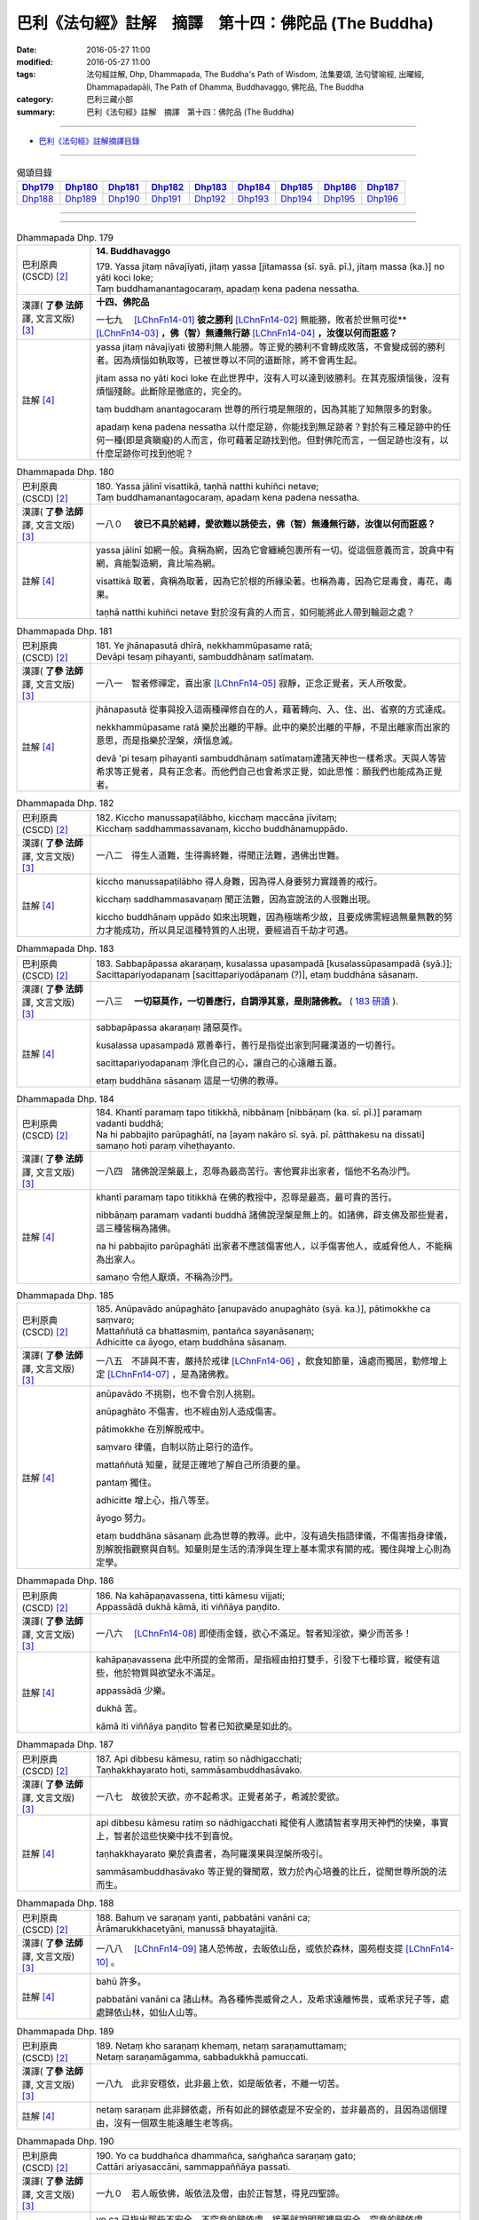 =====================================================
巴利《法句經》註解　摘譯　第十四：佛陀品 (The Buddha)
=====================================================

:date: 2016-05-27 11:00
:modified: 2016-05-27 11:00
:tags: 法句經註解, Dhp, Dhammapada, The Buddha's Path of Wisdom, 法集要頌, 法句譬喻經, 出曜經, Dhammapadapāḷi, The Path of Dhamma, Buddhavaggo, 佛陀品, The Buddha
:category: 巴利三藏小部
:summary: 巴利《法句經》註解　摘譯　第十四：佛陀品 (The Buddha)

--------------

- `巴利《法句經》註解摘譯目錄 <{filename}dhA-content%zh.rst>`_

---------------------------

.. list-table:: 偈頌目錄
   :widths: 2 2 2 2 2 2 2 2 2
   :header-rows: 1

   * - Dhp179_
     - Dhp180_
     - Dhp181_
     - Dhp182_
     - Dhp183_
     - Dhp184_
     - Dhp185_
     - Dhp186_
     - Dhp187_

   * - Dhp188_
     - Dhp189_
     - Dhp190_
     - Dhp191_
     - Dhp192_
     - Dhp193_
     - Dhp194_
     - Dhp195_
     - Dhp196_

--------------

.. raw:: html 

  本對讀包含下列數個版本，請自行勾選欲對讀之版本
  （感恩 <strong><a href="https://siongui.github.io/zh/pages/siong-ui-te.html">Siong-Ui Te 師兄</a></strong>
  提供程式支援）：
  
  <div id="option-contrast-reading"></div>

--------------

.. _Dhp179:

.. list-table:: Dhammapada Dhp. 179
   :widths: 15 75
   :header-rows: 0
   :class: contrast-reading-table

   * - 巴利原典 (CSCD) [2]_
     - **14. Buddhavaggo**

       | 179. Yassa  jitaṃ nāvajīyati, jitaṃ yassa [jitamassa (sī. syā. pī.), jitaṃ massa (ka.)] no yāti koci loke;
       | Taṃ buddhamanantagocaraṃ, apadaṃ kena padena nessatha.

   * - 漢譯( **了參 法師** 譯, 文言文版) [3]_
     - **十四、佛陀品**

       一七九　 [LChnFn14-01]_ **彼之勝利** [LChnFn14-02]_ 無能勝，敗者於世無可從** [LChnFn14-03]_ **，佛（智）無邊無行跡** [LChnFn14-04]_ **，汝復以何而誑惑？**

   * - 註解 [4]_
     - yassa jitaṃ nāvajīyati 彼勝利無人能勝。等正覺的勝利不會轉成敗落，不會變成弱的勝利者。因為煩惱如執取等，已被世尊以不同的道斷除，將不會再生起。

       jitam assa no yāti koci loke 在此世界中，沒有人可以達到彼勝利。在其克服煩惱後，沒有煩惱殘餘。此斷除是徹底的，完全的。

       taṃ buddham anantagocaraṃ 世尊的所行境是無限的，因為其能了知無限多的對象。

       apadaṃ kena padena nessatha 以什麼足跡，你能找到無足跡者？對於有三種足跡中的任何一種(即是貪瞋癡)的人而言，你可藉著足跡找到他。但對佛陀而言，一個足跡也沒有，以什麼足跡你可找到他呢？

.. _Dhp180:

.. list-table:: Dhammapada Dhp. 180
   :widths: 15 75
   :header-rows: 0
   :class: contrast-reading-table

   * - 巴利原典 (CSCD) [2]_
     - | 180. Yassa jālinī visattikā, taṇhā natthi kuhiñci netave;
       | Taṃ buddhamanantagocaraṃ, apadaṃ kena padena nessatha.

   * - 漢譯( **了參 法師** 譯, 文言文版) [3]_
     - 一八０　 **彼已不具於結縛，愛欲難以誘使去，佛（智）無邊無行跡，汝復以何而誑惑？**

   * - 註解 [4]_
     - yassa jālinī 如網一般。貪稱為網，因為它會纏繞包裹所有一切。從這個意義而言，說貪中有網，貪能製造網，貪比喻為網。

       visattikā 取著，貪稱為取著，因為它於根的所緣染著。也稱為毒，因為它是毒食，毒花，毒果。

       taṇhā natthi kuhiñci netave 對於沒有貪的人而言，如何能將此人帶到輪迴之處？

.. _Dhp181:

.. list-table:: Dhammapada Dhp. 181
   :widths: 15 75
   :header-rows: 0
   :class: contrast-reading-table

   * - 巴利原典 (CSCD) [2]_
     - | 181. Ye jhānapasutā dhīrā, nekkhammūpasame ratā;
       | Devāpi tesaṃ pihayanti, sambuddhānaṃ satīmataṃ.

   * - 漢譯( **了參 法師** 譯, 文言文版) [3]_
     - 一八一　智者修禪定，喜出家 [LChnFn14-05]_ 寂靜，正念正覺者，天人所敬愛。

   * - 註解 [4]_
     - jhānapasutā 從事與投入這兩種禪修自在的人，藉著轉向、入、住、出、省察的方式達成。

       nekkhammūpasame ratā 樂於出離的平靜。此中的樂於出離的平靜，不是出離家而出家的意思，而是指樂於涅槃，煩惱息滅。

       devā 'pi tesaṃ pihayanti sambuddhānaṃ satīmataṃ連諸天神也一樣希求。天與人等皆希求等正覺者，具有正念者。而他們自己也會希求正覺，如此思惟：願我們也能成為正覺者。

.. _Dhp182:

.. list-table:: Dhammapada Dhp. 182
   :widths: 15 75
   :header-rows: 0
   :class: contrast-reading-table

   * - 巴利原典 (CSCD) [2]_
     - | 182. Kiccho  manussapaṭilābho, kicchaṃ maccāna jīvitaṃ;
       | Kicchaṃ saddhammassavanaṃ, kiccho buddhānamuppādo.

   * - 漢譯( **了參 法師** 譯, 文言文版) [3]_
     - 一八二　得生人道難，生得壽終難，得聞正法難，遇佛出世難。

   * - 註解 [4]_
     - kiccho manussapaṭilābho 得人身難，因為得人身要努力實踐善的戒行。

       kicchaṃ saddhammasavaṇaṃ 聞正法難，因為宣說法的人很難出現。
       
       kiccho buddhānaṃ uppādo 如來出現難，因為極端希少故，且要成佛需經過無量無數的努力才能成功，所以具足這種特質的人出現，要經過百千劫才可遇。

.. _Dhp183:

.. list-table:: Dhammapada Dhp. 183
   :widths: 15 75
   :header-rows: 0
   :class: contrast-reading-table

   * - 巴利原典 (CSCD) [2]_
     - | 183. Sabbapāpassa akaraṇaṃ, kusalassa upasampadā [kusalassūpasampadā (syā.)];
       | Sacittapariyodapanaṃ [sacittapariyodāpanaṃ (?)], etaṃ buddhāna sāsanaṃ.

   * - 漢譯( **了參 法師** 譯, 文言文版) [3]_
     - 一八三　 **一切惡莫作，一切善應行，自調淨其意，是則諸佛教。** ( `183 研讀 <{filename}../dhp-study183%zh.rst>`__ ).

   * - 註解 [4]_
     - sabbapāpassa akaraṇaṃ 諸惡莫作。

       kusalassa upasampadā 眾善奉行，善行是指從出家到阿羅漢道的一切善行。

       sacittapariyodapanaṃ 淨化自己的心，讓自己的心遠離五蓋。

       etaṃ buddhāna sāsanaṃ 這是一切佛的教導。

.. _Dhp184:

.. list-table:: Dhammapada Dhp. 184
   :widths: 15 75
   :header-rows: 0
   :class: contrast-reading-table

   * - 巴利原典 (CSCD) [2]_
     - | 184. Khantī paramaṃ tapo titikkhā, nibbānaṃ [nibbāṇaṃ (ka. sī. pī.)] paramaṃ vadanti buddhā;
       | Na hi pabbajito parūpaghātī, na [ayaṃ nakāro sī. syā. pī. pātthakesu na dissati] samaṇo hoti paraṃ viheṭhayanto.

   * - 漢譯( **了參 法師** 譯, 文言文版) [3]_
     - 一八四　諸佛說涅槃最上，忍辱為最高苦行。害他實非出家者，惱他不名為沙門。

   * - 註解 [4]_
     - khantī paramaṃ tapo titikkhā 在佛的教授中，忍辱是最高，最可貴的苦行。

       nibbāṇaṃ paramaṃ vadanti buddhā 諸佛說涅槃是無上的。如諸佛，辟支佛及那些覺者，這三種皆稱為諸佛。

       na hi pabbajito parūpaghātī 出家者不應該傷害他人，以手傷害他人，或威脅他人，不能稱為出家人。

       samaṇo 令他人厭煩，不稱為沙門。

.. _Dhp185:

.. list-table:: Dhammapada Dhp. 185
   :widths: 15 75
   :header-rows: 0
   :class: contrast-reading-table

   * - 巴利原典 (CSCD) [2]_
     - | 185. Anūpavādo anūpaghāto [anupavādo anupaghāto (syā. ka.)], pātimokkhe ca saṃvaro;
       | Mattaññutā ca bhattasmiṃ, pantañca sayanāsanaṃ;
       | Adhicitte ca āyogo, etaṃ buddhāna sāsanaṃ.

   * - 漢譯( **了參 法師** 譯, 文言文版) [3]_
     - 一八五　不誹與不害，嚴持於戒律 [LChnFn14-06]_ ，飲食知節量，遠處而獨居，勤修增上定 [LChnFn14-07]_ ，是為諸佛教。

   * - 註解 [4]_
     - anūpavādo 不挑剔，也不會令別人挑剔。

       anūpaghāto 不傷害，也不經由別人造成傷害。
       
       pātimokkhe 在別解脫戒中。

       saṃvaro 律儀，自制以防止惡行的造作。

       mattaññutā 知量，就是正確地了解自己所須要的量。

       pantaṃ 獨住。

       adhicitte 增上心，指八等至。

       āyogo 努力。

       etaṃ buddhāna sāsanaṃ 此為世尊的教導。此中，沒有過失指語律儀，不傷害指身律儀，別解脫指觀察與自制。知量則是生活的清淨與生理上基本需求有關的戒。獨住與增上心則為定學。

.. _Dhp186:

.. list-table:: Dhammapada Dhp. 186
   :widths: 15 75
   :header-rows: 0
   :class: contrast-reading-table

   * - 巴利原典 (CSCD) [2]_
     - | 186. Na  kahāpaṇavassena, titti kāmesu vijjati;
       | Appassādā dukhā kāmā, iti viññāya paṇḍito.

   * - 漢譯( **了參 法師** 譯, 文言文版) [3]_
     - 一八六　 [LChnFn14-08]_ 即使雨金錢，欲心不滿足。智者知淫欲，樂少而苦多！

   * - 註解 [4]_
     - kahāpaṇavassena 此中所提的金幣雨，是指經由拍打雙手，引發下七種珍寶，縱使有這些，他於物質與欲望永不滿足。

       appassādā 少樂。
       
       dukhā 苦。

       kāmā iti viññāya paṇḍito 智者已知欲樂是如此的。

.. _Dhp187:

.. list-table:: Dhammapada Dhp. 187
   :widths: 15 75
   :header-rows: 0
   :class: contrast-reading-table

   * - 巴利原典 (CSCD) [2]_
     - | 187. Api  dibbesu kāmesu, ratiṃ so nādhigacchati;
       | Taṇhakkhayarato hoti, sammāsambuddhasāvako.

   * - 漢譯( **了參 法師** 譯, 文言文版) [3]_
     - 一八七　故彼於天欲，亦不起希求。正覺者弟子，希滅於愛欲。

   * - 註解 [4]_
     - api dibbesu kāmesu ratiṃ so nādhigacchati 縱使有人邀請智者享用天神們的快樂，事實上，智者於這些快樂中找不到喜悅。

       taṇhakkhayarato 樂於貪盡者，為阿羅漢果與涅槃所吸引。

       sammāsambuddhasāvako 等正覺的聲聞眾，致力於內心培養的比丘，從聞世尊所說的法而生。

.. _Dhp188:

.. list-table:: Dhammapada Dhp. 188
   :widths: 15 75
   :header-rows: 0
   :class: contrast-reading-table

   * - 巴利原典 (CSCD) [2]_
     - | 188. Bahuṃ ve saraṇaṃ yanti, pabbatāni vanāni ca;
       | Ārāmarukkhacetyāni, manussā bhayatajjitā.

   * - 漢譯( **了參 法師** 譯, 文言文版) [3]_
     - 一八八　 [LChnFn14-09]_ 諸人恐怖故，去皈依山岳，或依於森林，園苑樹支提 [LChnFn14-10]_ 。

   * - 註解 [4]_
     - bahū 許多。

       pabbatāni vanāni ca 諸山林。為各種怖畏威脅之人，及希求遠離怖畏，或希求兒子等，處處歸依山林，如仙人山等。

.. _Dhp189:

.. list-table:: Dhammapada Dhp. 189
   :widths: 15 75
   :header-rows: 0
   :class: contrast-reading-table

   * - 巴利原典 (CSCD) [2]_
     - | 189. Netaṃ kho saraṇaṃ khemaṃ, netaṃ saraṇamuttamaṃ;
       | Netaṃ saraṇamāgamma, sabbadukkhā pamuccati.

   * - 漢譯( **了參 法師** 譯, 文言文版) [3]_
     - 一八九　此非安穩依，此非最上依，如是皈依者，不離一切苦。

   * - 註解 [4]_
     - netaṃ saraṇam 此非歸依處，所有如此的歸依處是不安全的，並非最高的，且因為這個理由，沒有一個眾生能遠離生老等病。

.. _Dhp190:

.. list-table:: Dhammapada Dhp. 190
   :widths: 15 75
   :header-rows: 0
   :class: contrast-reading-table

   * - 巴利原典 (CSCD) [2]_
     - | 190. Yo  ca buddhañca dhammañca, saṅghañca saraṇaṃ gato;
       | Cattāri ariyasaccāni, sammappaññāya passati.

   * - 漢譯( **了參 法師** 譯, 文言文版) [3]_
     - 一九０　若人皈依佛，皈依法及僧，由於正智慧，得見四聖諦。

   * - 註解 [4]_
     - yo ca 已指出那些不安全，不究竟的歸依處，接著就說明那裡是安全，究竟的歸依處。

       buddhañ ca dhammañ ca saṅghañ ca saraṇaṃ gato 已經以佛法僧為究竟的歸依處，藉著禪修的業處---佛法僧隨念的時候，尋找歸依處會消失，且會為這些行為所干擾，所以此中所說唯一的歸依處是來自於道。

       cattāri ariyasaccāni sammappaññāya passati 藉由知見四聖諦，這些人歸依四聖諦，此歸依是安全且究竟的，依於此歸依，此人遠離輪迴的一切不幸。

.. _Dhp191:

.. list-table:: Dhammapada Dhp. 191
   :widths: 15 75
   :header-rows: 0
   :class: contrast-reading-table

   * - 巴利原典 (CSCD) [2]_
     - | 191. Dukkhaṃ dukkhasamuppādaṃ, dukkhassa ca atikkamaṃ;
       | Ariyaṃ caṭṭhaṅgikaṃ maggaṃ, dukkhūpasamagāminaṃ.

   * - 漢譯( **了參 法師** 譯, 文言文版) [3]_
     - 一九一　苦與苦之因，以及苦之滅 [LChnFn14-11]_ ，並八支聖道，能令苦寂滅 [LChnFn14-12]_ 。

   * - 註解 [4]_
     - Null

.. _Dhp192:

.. list-table:: Dhammapada Dhp. 192
   :widths: 15 75
   :header-rows: 0
   :class: contrast-reading-table

   * - 巴利原典 (CSCD) [2]_
     - | 192. Etaṃ  kho saraṇaṃ khemaṃ, etaṃ saraṇamuttamaṃ;
       | Etaṃ saraṇamāgamma, sabbadukkhā pamuccati.

   * - 漢譯( **了參 法師** 譯, 文言文版) [3]_
     - 一九二　此 [LChnFn14-13]_ 皈依安穩，此皈依無上，如是皈依者，解脫一切苦。

   * - 註解 [4]_
     - etaṃ kho saraṇaṃ khemaṃ 此實為寂靜的歸依處。

.. _Dhp193:

.. list-table:: Dhammapada Dhp. 193
   :widths: 15 75
   :header-rows: 0
   :class: contrast-reading-table

   * - 巴利原典 (CSCD) [2]_
     - | 193. Dullabho purisājañño, na so sabbattha jāyati;
       | Yattha so jāyati dhīro, taṃ kulaṃ sukhamedhati.

   * - 漢譯( **了參 法師** 譯, 文言文版) [3]_
     - 一九三　聖人 [LChnFn14-14]_ 極難得，彼非隨處生；智者所生處，家族咸蒙慶。

   * - 註解 [4]_
     - dullabho 難得。聖者難遇，不是平常遇得到，如高貴的動物難遇。
       
       na so sabbattha 他不出生在邊地，或貧賤家中，他生於中國。一個受到尊重的家庭於剎帝利家中或婆羅門家中。

.. _Dhp194:

.. list-table:: Dhammapada Dhp. 194
   :widths: 15 75
   :header-rows: 0
   :class: contrast-reading-table

   * - 巴利原典 (CSCD) [2]_
     - | 194. Sukho buddhānamuppādo, sukhā saddhammadesanā;
       | Sukhā saṅghassa sāmaggī, samaggānaṃ tapo sukho.

   * - 漢譯( **了參 法師** 譯, 文言文版) [3]_
     - 一九四　諸佛出現樂，演說正法樂，僧伽和合樂，修士和合樂。

   * - 註解 [4]_
     - sukho buddhānaṃ uppādo 世尊的出現是快樂的，當他們出現時，推動人們越過染著的鴻溝。

       sukhā saddhammadesanā 演說真正的法是快樂的，因為處於生死中的眾生，遇到正法，能解脫生老等死。

       sukhā saṅghassa sāmaggī 僧眾合和樂，和合是思想的一致，同樣的一致性也是快樂。

       samaggānaṃ tapo sukho 和合勇進樂，在和合的團體中，有類似的心情，如學習佛陀的教法，或完成頭陀的練習，或成就獨處的目標，所以勇進樂。世尊曾說：諸比丘！只要比丘們和合共聚，和合生起，和合實踐僧團的功用，如此諸比丘的進步是可以期待的，且不會退失。

.. _Dhp195:

.. list-table:: Dhammapada Dhp. 195
   :widths: 15 75
   :header-rows: 0
   :class: contrast-reading-table

   * - 巴利原典 (CSCD) [2]_
     - | 195. Pūjārahe pūjayato, buddhe yadi va sāvake;
       | Papañcasamatikkante, tiṇṇasokapariddave.

   * - 漢譯( **了參 法師** 譯, 文言文版) [3]_
     - 一九五　 [LChnFn14-15]_ 供養供應者──脫離於虛妄，超越諸憂患，佛及佛弟子。

   * - 註解 [4]_
     - pūjārahe pūjayato 尊敬值得尊敬的人。Pūjārahā應理解為Pūjitum arahā，應該被禮敬的那些人。此中的意思是對於尊敬那些值得尊敬的人，以禮拜或問訊或供養四資具等。

       buddhe 諸覺者，此中說明值得尊敬的這些人。

       yadi vā 此中意謂尚有辟支佛、聲聞及世尊的弟子。

       papañca samatikkante 已越過戲論，即越過貪、見、慢等。

       tiṇṇasokapariddave 越過憂愁。這些人值得尊敬。

.. _Dhp196:

.. list-table:: Dhammapada Dhp. 196
   :widths: 15 75
   :header-rows: 0
   :class: contrast-reading-table

   * - 巴利原典 (CSCD) [2]_
     - | 196. Te  tādise pūjayato, nibbute akutobhaye;
       | Na sakkā puññaṃ saṅkhātuṃ, imettamapi kenaci.
       | 

       **Buddhavaggo cuddasamo niṭṭhito.**

   * - 漢譯( **了參 法師** 譯, 文言文版) [3]_
     - 一九六　若供養如是──寂靜無畏者，其所得功德，無能測量者。

       **佛陀品第十四竟**

   * - 註解 [4]_
     - te 諸佛與其他。

       tādise 如此，是說具有上面所說的特質。
       
       nibbute 寂靜者，已寂滅貪、瞋、痴。

       akutobhaye 不畏懼任何事的人，他們不怕輪迴相續的存有，或任何感官經驗的對象。

       na sakkā puññaṃ saṅkhātuṃ 此功德不能被計算。

       imettam api kena ci 任何人會說：此是範圍。但此功德，不能計算說：他是這麼多。kena ci應該加入api，意思為：任何人或方式，不能計算此功德。任何人如婆羅門等。任何方式：測量、稱重、容積。測量：測量後，說他有這麼多。稱重：以稱來評量有多重。容積：如斗等。想要藉由這三種方法，計算禮敬諸佛等的人所獲得的功德，有多少是不可能的，因為無限故。禮敬諸佛等，其功德不可量，因為諸佛等已除煩惱，已達涅槃，也除去五蘊的相續，故禮敬者其德不可量。

-------------------------------------

備註：
^^^^^^

.. [1] 〔註001〕　 `巴利原典 (PTS) Dhammapadapāḷi <Dhp-PTS.html>`__ 乃參考 `Access to Insight <http://www.accesstoinsight.org/>`__ → `Tipitaka <http://www.accesstoinsight.org/tipitaka/index.html>`__ : → `Dhp <http://www.accesstoinsight.org/tipitaka/kn/dhp/index.html>`__ → `{Dhp 1-20} <http://www.accesstoinsight.org/tipitaka/sltp/Dhp_utf8.html#v.1>`__ ( `Dhp <http://www.accesstoinsight.org/tipitaka/sltp/Dhp_utf8.html>`__ ; `Dhp 21-32 <http://www.accesstoinsight.org/tipitaka/sltp/Dhp_utf8.html#v.21>`__ ; `Dhp 33-43 <http://www.accesstoinsight.org/tipitaka/sltp/Dhp_utf8.html#v.33>`__ , etc..）

.. [2] 〔註002〕　 `巴利原典 (CSCD) Dhammapadapāḷi 乃參考 `【國際內觀中心】(Vipassana Meditation <http://www.dhamma.org/>`__ (As Taught By S.N. Goenka in the tradition of Sayagyi U Ba Khin)所發行之《第六次結集》(巴利大藏經) CSCD ( `Chaṭṭha Saṅgāyana <http://www.tipitaka.org/chattha>`__ CD)。網路版原始出處(original)請參考： `The Pāḷi Tipitaka (http://www.tipitaka.org/) <http://www.tipitaka.org/>`__ (請於左邊選單“Tipiṭaka Scripts”中選 `Roman → Web <http://www.tipitaka.org/romn/>`__ → Tipiṭaka (Mūla) → Suttapiṭaka → Khuddakanikāya → Dhammapadapāḷi → `1. Yamakavaggo <http://www.tipitaka.org/romn/cscd/s0502m.mul0.xml>`__ (2. `Appamādavaggo <http://www.tipitaka.org/romn/cscd/s0502m.mul1.xml>`__ , 3. `Cittavaggo <http://www.tipitaka.org/romn/cscd/s0502m.mul2.xml>`__ , etc..)。]

.. [3] 〔註003〕　本譯文請參考： `文言文版 <{filename}../dhp-Ven-L-C/dhp-Ven-L-C%zh.rst>`__ ( **了參 法師** 譯，台北市：圓明出版社，1991。) 另參： 

       一、 Dhammapada 法句經(中英對照) -- English translated by **Ven. Ācharya Buddharakkhita** ; Chinese translated by Yeh chun(葉均); Chinese commented by **Ven. Bhikkhu Metta(明法比丘)** 〔 **Ven. Ācharya Buddharakkhita** ( **佛護 尊者** ) 英譯; **了參 法師(葉均)** 譯; **明法比丘** 註（增加許多濃縮的故事）〕： `PDF <{filename}/extra/pdf/ec-dhp.pdf>`__ 、 `DOC <{filename}/extra/doc/ec-dhp.doc>`__ ； `DOC (Foreign1 字型) <{filename}/extra/doc/ec-dhp-f1.doc>`__ 。

       二、 法句經 Dhammapada (Pāḷi-Chinese 巴漢對照)-- 漢譯： **了參 法師(葉均)** ；　單字注解：廖文燦；　注解： **尊者　明法比丘** ；`PDF <{filename}/extra/pdf/pc-Dhammapada.pdf>`__ 、 `DOC <{filename}/extra/doc/pc-Dhammapada.doc>`__ ； `DOC (Foreign1 字型) <{filename}/extra/doc/pc-Dhammapada-f1.doc>`__

.. [4] 〔註004〕　取材自：【部落格-- 荒草不曾鋤】--　`《法句經》 <http://yathasukha.blogspot.tw/2011/07/1.html>`_  （涵蓋了T210《法句經》、T212《出曜經》、 T213《法集要頌經》、巴利《法句經》、巴利《優陀那》、梵文《法句經》，對他種語言的偈頌還附有漢語翻譯。）

.. [LChnFn14-01] 〔註14-01〕  此二頌是佛陀對魔女說的。

.. [LChnFn14-02] 〔註14-02〕  征服情欲。

.. [LChnFn14-03] 〔註14-03〕  全句的意思是「被他所征服的情欲，在此世間中，不可能再隨從他了」。

.. [LChnFn14-04] 〔註14-04〕  已無愛欲。

.. [LChnFn14-05] 〔註14-05〕  意指涅槃。

.. [LChnFn14-06] 〔註14-06〕  原文 Patimokkha 為「別解脫律儀戒」，有二百二十七條主要的律文，為一切比丘所遵守的。 

.. [LChnFn14-07] 〔註14-07〕  指八定（Atthasamapatti）－－四禪定及四空定。

.. [LChnFn14-08] 〔註14-08〕  下二頌連貫。

.. [LChnFn14-09] 〔註14-09〕  以下五頌相連。

.. [LChnFn14-10] 〔註14-10〕  「樹支提」（Rukkha-cetya）為「樹廟」，乃印度之樹神，以樹崇拜的對象，猶如塔廟。

.. [LChnFn14-11] 〔註14-11〕  「苦之因」即集諦。「苦之滅」即滅諦。

.. [LChnFn14-12] 〔註14-12〕  「八支聖道」（Ariyam atthangikam maggam）即：正見（Sammaditthi），正思惟（Sammasankappa），正語（Sammavaca），正業（Sammakamanta），正命（生活）（Sammaajiva），正精進（Sammavayama），正念（Sammasati），正定（Sammasamadhi）。此二句即指苦滅之道－－簡稱道諦。 

.. [LChnFn14-13] 〔註14-13〕  即三寶及四聖諦。

.. [LChnFn14-14] 〔註14-14〕  指佛陀。

.. [LChnFn14-15] 〔註14-15〕  下二頌連貫。

---------------------------

- `法句經 (Dhammapada) <{filename}../dhp%zh.rst>`__

- `Tipiṭaka 南傳大藏經; 巴利大藏經 <{filename}/articles/tipitaka/tipitaka%zh.rst>`__
